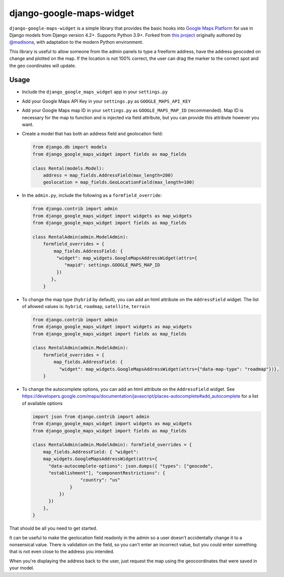 =========================
django-google-maps-widget
=========================

|Build Status|

``django-google-maps-widget`` is a simple library that provides the basic
hooks into `Google Maps Platform`_ for use in Django models from Django
version 4.2+. Supports Python 3.9+. Forked from `this project`_ originally authored by `@madisona`_, with adaptation to the modern Python environment.

This library is useful to allow someone from the admin panels to type a freeform
address, have the address geocoded on change and plotted on the map. If
the location is not 100% correct, the user can drag the marker to the
correct spot and the geo coordinates will update.

Usage
------

-  Include the ``django_google_maps_widget`` app in your ``settings.py``

-  Add your Google Maps API Key in your ``settings.py`` as
   ``GOOGLE_MAPS_API_KEY``

-  Add your Google Maps map ID in your ``settings.py`` as
   ``GOOGLE_MAPS_MAP_ID`` (recommended). Map ID is necessary for the map
   to function and is injected via field attribute, but you can provide
   this attribute however you want.

-  Create a model that has both an address field and geolocation field:

   .. code:: python

      from django.db import models
      from django_google_maps_widget import fields as map_fields

      class Rental(models.Model):
          address = map_fields.AddressField(max_length=200)
          geolocation = map_fields.GeoLocationField(max_length=100)

-  In the ``admin.py``, include the following as a ``formfield_override``:

   .. code:: python

      from django.contrib import admin
      from django_google_maps_widget import widgets as map_widgets
      from django_google_maps_widget import fields as map_fields

      class RentalAdmin(admin.ModelAdmin):
          formfield_overrides = {
              map_fields.AddressField: {
               "widget": map_widgets.GoogleMapsAddressWidget(attrs={
                  "mapid": settings.GOOGLE_MAPS_MAP_ID
               })
             },
          }

-  To change the map type (``hybrid`` by default), you can add an html
   attribute on the ``AddressField`` widget. The list of allowed values
   is: ``hybrid``, ``roadmap``, ``satellite``, ``terrain``

   .. code:: python

      from django.contrib import admin
      from django_google_maps_widget import widgets as map_widgets
      from django_google_maps_widget import fields as map_fields

      class RentalAdmin(admin.ModelAdmin):
          formfield_overrides = {
              map_fields.AddressField: {
                "widget": map_widgets.GoogleMapsAddressWidget(attrs={"data-map-type": "roadmap"})},
          }

-  To change the autocomplete options, you can add an html attribute on
   the ``AddressField`` widget. See
   https://developers.google.com/maps/documentation/javascript/places-autocomplete#add_autocomplete
   for a list of available options

   .. code:: python

      import json from django.contrib import admin
      from django_google_maps_widget import widgets as map_widgets
      from django_google_maps_widget import fields as map_fields

      class RentalAdmin(admin.ModelAdmin): formfield_overrides = {
          map_fields.AddressField: { "widget":
          map_widgets.GoogleMapsAddressWidget(attrs={
            "data-autocomplete-options": json.dumps({ "types": ["geocode",
            "establishment"], "componentRestrictions": {
                        "country": "us"
                    }
                })
            })
          },
      }

That should be all you need to get started.

It can be useful to make the geolocation field readonly in the admin so a user
doesn't accidentally change it to a nonsensical value. There is
validation on the field, so you can't enter an incorrect value, but you could
enter something that is not even close to the address you intended.

When you're displaying the address back to the user, just request the map
using the geocoordinates that were saved in your model.

.. |Build Status| image:: https://github.com/amv-bamboo/django-google-maps/actions/workflows/django.yml/badge.svg
   :target: https://github.com/amv-bamboo/django-google-maps/actions/workflows/django.yml
.. _Google Maps Platform: https://developers.google.com/maps/documentation/javascript/overview
.. _this project: https://github.com/madisona/django-google-maps/
.. _@madisona: https://github.com/madisona/

